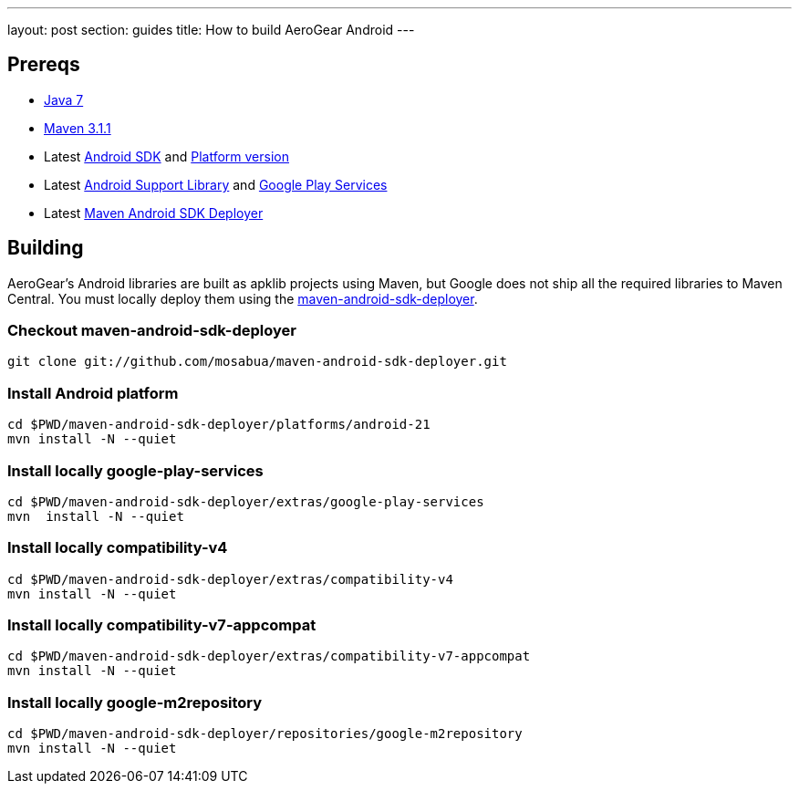 ---
layout: post
section: guides
title: How to build AeroGear Android
---


== Prereqs

* link:http://www.oracle.com/technetwork/java/javase/downloads/index.html[Java 7]
* link:http://maven.apache.org/[Maven 3.1.1]
* Latest link:https://developer.android.com/sdk/index.html[Android SDK] and link:http://developer.android.com/tools/revisions/platforms.html[Platform version]
* Latest link:http://developer.android.com/tools/support-library/index.html[Android Support Library] and link:http://developer.android.com/google/play-services/index.html[Google Play Services]
* Latest link:https://github.com/mosabua/maven-android-sdk-deployer[Maven Android SDK Deployer]

== Building

AeroGear's Android libraries are built as apklib projects using Maven, but Google does not ship all the required libraries to Maven Central. You must locally deploy them using the link:https://github.com/mosabua/maven-android-sdk-deployer[maven-android-sdk-deployer].

=== Checkout maven-android-sdk-deployer
```
git clone git://github.com/mosabua/maven-android-sdk-deployer.git
```

=== Install Android platform
```
cd $PWD/maven-android-sdk-deployer/platforms/android-21
mvn install -N --quiet
```

=== Install locally google-play-services
```
cd $PWD/maven-android-sdk-deployer/extras/google-play-services
mvn  install -N --quiet
```

=== Install locally compatibility-v4
```
cd $PWD/maven-android-sdk-deployer/extras/compatibility-v4
mvn install -N --quiet
```

=== Install locally compatibility-v7-appcompat
```
cd $PWD/maven-android-sdk-deployer/extras/compatibility-v7-appcompat
mvn install -N --quiet
```

=== Install locally google-m2repository
```
cd $PWD/maven-android-sdk-deployer/repositories/google-m2repository
mvn install -N --quiet
```


